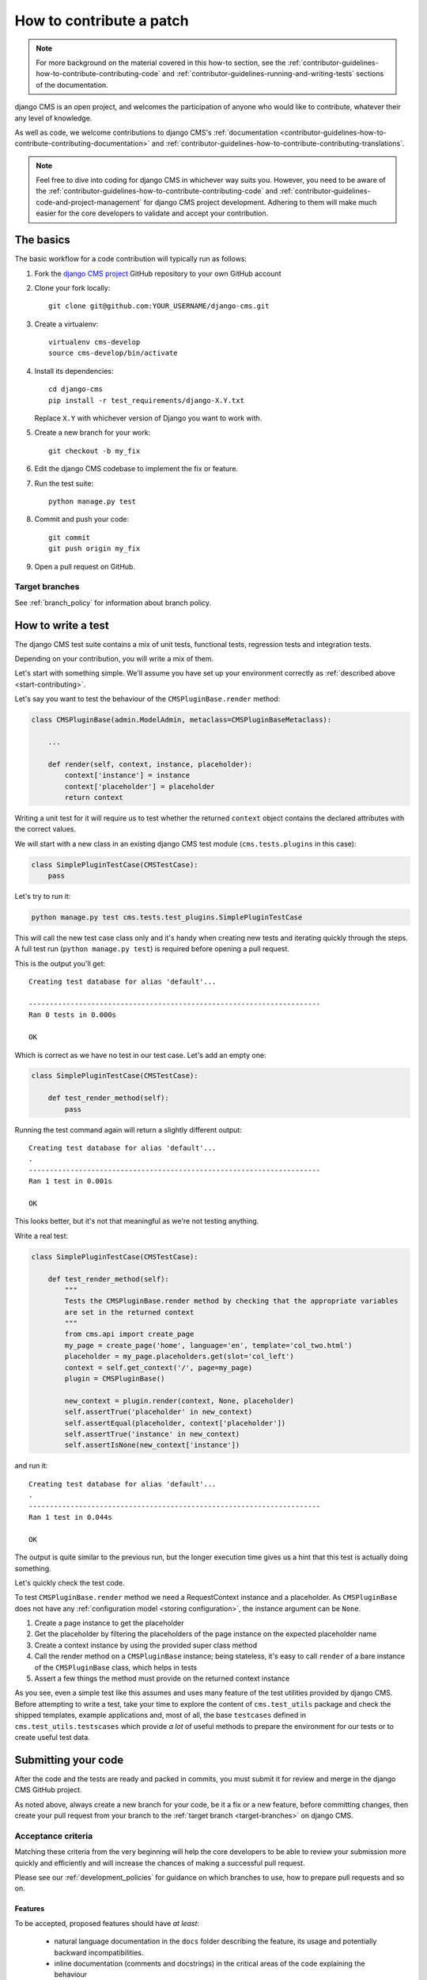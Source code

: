 ..  _contributing_patch:

#########################
How to contribute a patch
#########################

.. note:: For more background on the material covered in this how-to section, see the
   :ref:`contributor-guidelines-how-to-contribute-contributing-code` and :ref:`contributor-guidelines-running-and-writing-tests` sections of the documentation.

django CMS is an open project, and welcomes the participation of anyone who would like to
contribute, whatever their any level of knowledge.

As well as code, we welcome contributions to django CMS's :ref:`documentation
<contributor-guidelines-how-to-contribute-contributing-documentation>` and :ref:`contributor-guidelines-how-to-contribute-contributing-translations`.

.. note::
   Feel free to dive into coding for django CMS in whichever way suits you. However, you need to be
   aware of the :ref:`contributor-guidelines-how-to-contribute-contributing-code` and :ref:`contributor-guidelines-code-and-project-management` for
   django CMS project development. Adhering to them will make much easier for the core developers
   to validate and accept your contribution.


.. _start-contributing:

**********
The basics
**********

The basic workflow for a code contribution will typically run as follows:

#. Fork the `django CMS project <https://github.com/django-cms/django-cms>`_ GitHub repository to your
   own GitHub account
#. Clone your fork locally::

    git clone git@github.com:YOUR_USERNAME/django-cms.git

#. Create a virtualenv::

    virtualenv cms-develop
    source cms-develop/bin/activate

#. Install its dependencies::

    cd django-cms
    pip install -r test_requirements/django-X.Y.txt

   Replace ``X.Y`` with whichever version of Django you want to work with.

#. Create a new branch for your work::

    git checkout -b my_fix

#. Edit the django CMS codebase to implement the fix or feature.
#. Run the test suite::

    python manage.py test

#. Commit and push your code::

    git commit
    git push origin my_fix

#. Open a pull request on GitHub.


.. _target-branches:

Target branches
===============

See :ref:`branch_policy` for information about branch policy.


*******************
How to write a test
*******************

The django CMS test suite contains a mix of unit tests, functional tests, regression tests and
integration tests.

Depending on your contribution, you will write a mix of them.

Let's start with something simple. We'll assume you have set up your environment correctly as
:ref:`described above <start-contributing>`.

Let's say you want to test the behaviour of the ``CMSPluginBase.render`` method:

.. code-block:: python

    class CMSPluginBase(admin.ModelAdmin, metaclass=CMSPluginBaseMetaclass):

        ...

        def render(self, context, instance, placeholder):
            context['instance'] = instance
            context['placeholder'] = placeholder
            return context

Writing a unit test for it will require us to test whether the returned ``context`` object contains
the declared attributes with the correct values.

We will start with a new class in an existing django CMS test module (``cms.tests.plugins`` in
this case):

.. code-block:: python

    class SimplePluginTestCase(CMSTestCase):
        pass

Let's try to run it:

.. code-block:: bash

    python manage.py test cms.tests.test_plugins.SimplePluginTestCase

This will call the new test case class only and it's handy when creating new tests and iterating
quickly through the steps. A full test run (``python manage.py test``) is required before opening
a pull request.

This is the output you'll get::

    Creating test database for alias 'default'...

    ----------------------------------------------------------------------
    Ran 0 tests in 0.000s

    OK

Which is correct as we have no test in our test case. Let's add an empty one:

.. code-block:: python

    class SimplePluginTestCase(CMSTestCase):

        def test_render_method(self):
            pass

Running the test command again will return a slightly different output::

    Creating test database for alias 'default'...
    .
    ----------------------------------------------------------------------
    Ran 1 test in 0.001s

    OK

This looks better, but it's not that meaningful as we're not testing anything.

Write a real test:

.. code-block:: python

    class SimplePluginTestCase(CMSTestCase):

        def test_render_method(self):
            """
            Tests the CMSPluginBase.render method by checking that the appropriate variables
            are set in the returned context
            """
            from cms.api import create_page
            my_page = create_page('home', language='en', template='col_two.html')
            placeholder = my_page.placeholders.get(slot='col_left')
            context = self.get_context('/', page=my_page)
            plugin = CMSPluginBase()

            new_context = plugin.render(context, None, placeholder)
            self.assertTrue('placeholder' in new_context)
            self.assertEqual(placeholder, context['placeholder'])
            self.assertTrue('instance' in new_context)
            self.assertIsNone(new_context['instance'])

and run it::

    Creating test database for alias 'default'...
    .
    ----------------------------------------------------------------------
    Ran 1 test in 0.044s

    OK

The output is quite similar to the previous run, but the longer execution time gives us a hint that
this test is actually doing something.

Let's quickly check the test code.

To test ``CMSPluginBase.render`` method we need a RequestContext instance and a placeholder. As
``CMSPluginBase`` does not have any :ref:`configuration model <storing configuration>`,
the instance argument can be ``None``.

#. Create a page instance to get the placeholder
#. Get the placeholder by filtering the placeholders of the page instance on the expected
   placeholder name
#. Create a context instance by using the provided super class method
#. Call the render method on a ``CMSPluginBase`` instance; being stateless, it's easy to call
   ``render`` of a bare instance of the ``CMSPluginBase`` class, which helps in tests
#. Assert a few things the method must provide on the returned context instance

As you see, even a simple test like this assumes and uses many feature of the test utilities
provided by django CMS. Before attempting to write a test, take your time to explore the content of
``cms.test_utils`` package and check the shipped templates, example applications and, most of all,
the base ``testcases`` defined in ``cms.test_utils.testscases`` which provide *a lot* of useful
methods to prepare the environment for our tests or to create useful test data.

********************
Submitting your code
********************

After the code and the tests are ready and packed in commits, you must submit it for review and
merge in the django CMS GitHub project.

As noted above, always create a new branch for your code, be it a fix or a new feature, before
committing changes, then create your pull request from your branch to the :ref:`target
branch <target-branches>` on django CMS.


Acceptance criteria
===================

Matching these criteria from the very beginning will help the core developers to be able
to review your submission more quickly and efficiently and will increase the chances of making a
successful pull request.

Please see our :ref:`development_policies` for guidance on which branches to use, how to prepare pull requests and so
on.

Features
--------

To be accepted, proposed features should have *at least*:

 * natural language documentation in the ``docs`` folder describing the feature, its usage and
   potentially backward incompatibilities.
 * inline documentation (comments and docstrings) in the critical areas of the code explaining
   the behaviour
 * appropriate test coverage
 * Python 2/3 compatibility
 * South and Django migrations (where applicable)

The pull request description must briefly describe the feature and the intended goal and benefits.

Bugs
----

To be accepted, proposed bug fixes should have *at least*:

 * inline documentation (comments and docstrings) in the critical areas of the code explaining
   the behaviour
 * at least 1 regression test that demonstrates the issue and the fix
 * Python 2/3 compatibility
 * South and Django migrations (where applicable)

The pull request description must briefly describe the bug and the steps for its solution; in case
the bug has been opened elsewhere, it must be linked in the pull request description, describing
the fix.
